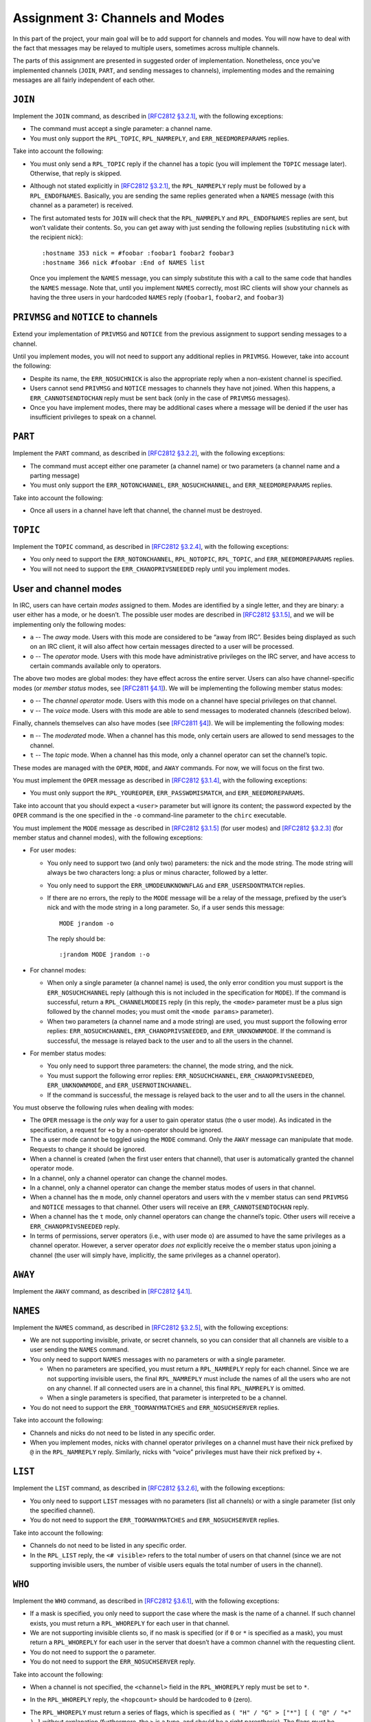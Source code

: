.. _chirc-assignment3:

Assignment 3: Channels and Modes
================================

In this part of the project, your main goal will be to add support for
channels and modes. You will now have to deal with the fact that
messages may be relayed to multiple users, sometimes across multiple
channels.

The parts of this assignment are presented in suggested order of
implementation. Nonetheless, once you’ve implemented channels (``JOIN``,
``PART``, and sending messages to channels), implementing modes and the
remaining messages are all fairly independent of each other.

``JOIN``
--------

Implement the ``JOIN`` command, as described in `[RFC2812 §3.2.1] <http://tools.ietf.org/html/rfc2812#section-3.2.1>`__, with the
following exceptions:

-  The command must accept a single parameter: a channel name.

-  You must only support the ``RPL_TOPIC``, ``RPL_NAMREPLY``,
   and ``ERR_NEEDMOREPARAMS`` replies.

Take into account the following:

-  You must only send a ``RPL_TOPIC`` reply if the channel has a topic
   (you will implement the ``TOPIC`` message later). Otherwise, that
   reply is skipped.

-  Although not stated explicitly in `[RFC2812 §3.2.1] <http://tools.ietf.org/html/rfc2812#section-3.2.1>`__, the
   ``RPL_NAMREPLY`` reply must be followed by a ``RPL_ENDOFNAMES``. Basically, you are
   sending the same replies generated when a ``NAMES`` message (with
   this channel as a parameter) is received.

-  The first automated tests for ``JOIN`` will check that the
   ``RPL_NAMREPLY`` and ``RPL_ENDOFNAMES`` replies are sent, but won’t
   validate their contents. So, you can get away with just sending the
   following replies (substituting ``nick`` with the recipient nick)::

      :hostname 353 nick = #foobar :foobar1 foobar2 foobar3
      :hostname 366 nick #foobar :End of NAMES list

   Once you implement the ``NAMES`` message, you can simply substitute
   this with a call to the same code that handles the ``NAMES`` message.
   Note that, until you implement ``NAMES`` correctly, most IRC clients
   will show your channels as having the three users in your hardcoded
   ``NAMES`` reply (``foobar1``, ``foobar2``, and ``foobar3``)

``PRIVMSG`` and ``NOTICE`` to channels
--------------------------------------

Extend your implementation of ``PRIVMSG`` and ``NOTICE`` from the previous assignment
to support sending messages to a channel.

Until you implement modes, you will not need to support any additional
replies in ``PRIVMSG``. However, take into account the following:

-  Despite its name, the ``ERR_NOSUCHNICK`` is also the appropriate reply
   when a non-existent channel is specified.

-  Users cannot send ``PRIVMSG`` and ``NOTICE`` messages to channels
   they have not joined. When this happens, a ``ERR_CANNOTSENDTOCHAN``
   reply must be sent back (only in the case of ``PRIVMSG`` messages).

-  Once you have implement modes, there may be additional cases where a
   message will be denied if the user has insufficient privileges to
   speak on a channel.

``PART``
--------

Implement the ``PART`` command, as described in `[RFC2812 §3.2.2] <http://tools.ietf.org/html/rfc2812#section-3.2.2>`__, with the
following exceptions:

-  The command must accept either one parameter (a channel name) or two
   parameters (a channel name and a parting message)

-  You must only support the ``ERR_NOTONCHANNEL``,
   ``ERR_NOSUCHCHANNEL``, and ``ERR_NEEDMOREPARAMS`` replies.

Take into account the following:

-  Once all users in a channel have left that channel, the channel must
   be destroyed.

``TOPIC``
---------

Implement the ``TOPIC`` command, as described in `[RFC2812 §3.2.4] <http://tools.ietf.org/html/rfc2812#section-3.2.4>`__, with the
following exceptions:

-  You only need to support the ``ERR_NOTONCHANNEL``, ``RPL_NOTOPIC``,
   ``RPL_TOPIC``, and ``ERR_NEEDMOREPARAMS`` replies.

-  You will not need to support the ``ERR_CHANOPRIVSNEEDED`` reply until
   you implement modes.

User and channel modes
----------------------

In IRC, users can have certain *modes* assigned to them. Modes are
identified by a single letter, and they are binary: a user either has a
mode, or he doesn’t. The possible user modes are described in `[RFC2812 §3.1.5] <http://tools.ietf.org/html/rfc2812#section-3.1.5>`__, and we
will be implementing only the following modes:

- ``a`` -- The *away* mode. Users with this mode are considered to be “away
  from IRC”. Besides being displayed as such on an IRC client, it will
  also affect how certain messages directed to a user will be
  processed.
- ``o`` -- The *operator* mode. Users with this mode have administrative
  privileges on the IRC server, and have access to certain commands
  available only to operators.

The above two modes are global modes: they have effect across the entire
server. Users can also have channel-specific modes (or *member status*
modes, see `[RFC2811 §4.1] <http://tools.ietf.org/html/rfc2811#section-4.1>`__). We will be
implementing the following member status modes:

- ``o`` -- The *channel operator* mode. Users with this mode on a channel
  have special privileges on that channel.

- ``v`` -- The *voice* mode. Users with this mode are able to send messages
  to moderated channels (described below).

Finally, channels themselves can also have modes (see `[RFC2811 §4] <http://tools.ietf.org/html/rfc2811#section-4>`__). We will be
implementing the following modes:

- ``m`` -- The *moderated* mode. When a channel has this mode, only certain
  users are allowed to send messages to the channel.

- ``t`` -- The *topic* mode. When a channel has this mode, only a channel
  operator can set the channel’s topic.

These modes are managed with the ``OPER``, ``MODE``, and ``AWAY``
commands. For now, we will focus on the first two.

You must implement the ``OPER`` message as described in `[RFC2812 §3.1.4] <http://tools.ietf.org/html/rfc2812#section-3.1.4>`__, with the
following exceptions:

-  You must only support the ``RPL_YOUREOPER``, ``ERR_PASSWDMISMATCH``,
   and ``ERR_NEEDMOREPARAMS``.

Take into account that you should expect a ``<user>`` parameter but will
ignore its content; the password expected by the ``OPER`` command is the
one specified in the ``-o`` command-line parameter to the ``chirc``
executable.

You must implement the ``MODE`` message as described in `[RFC2812 §3.1.5] <http://tools.ietf.org/html/rfc2812#section-3.1.5>`__ (for user
modes) and `[RFC2812 §3.2.3] <http://tools.ietf.org/html/rfc2812#section-3.2.3>`__ (for member
status and channel modes), with the following exceptions:

-  For user modes:

   -  You only need to support two (and only two) parameters: the nick
      and the mode string. The mode string will always be two characters
      long: a plus or minus character, followed by a letter.

   -  You only need to support the ``ERR_UMODEUNKNOWNFLAG`` and
      ``ERR_USERSDONTMATCH`` replies.

   -  If there are no errors, the reply to the ``MODE`` message will be
      a relay of the message, prefixed by the user’s nick and with the
      mode string in a long parameter. So, if a user sends this message::

         MODE jrandom -o

      The reply should be::

         :jrandom MODE jrandom :-o

-  For channel modes:

   -  When only a single parameter (a channel name) is used, the only
      error condition you must support is the ``ERR_NOSUCHCHANNEL``
      reply (although this is not included in the specification for
      ``MODE``). If the command is successful, return a
      ``RPL_CHANNELMODEIS`` reply (in this reply, the ``<mode>``
      parameter must be a plus sign followed by the channel modes; you
      must omit the ``<mode params>`` parameter).

   -  When two parameters (a channel name and a mode string) are used,
      you must support the following error replies:
      ``ERR_NOSUCHCHANNEL``, ``ERR_CHANOPRIVSNEEDED``, and
      ``ERR_UNKNOWNMODE``. If the command is successful, the message is
      relayed back to the user and to all the users in the channel.

-  For member status modes:

   -  You only need to support three parameters: the channel, the mode
      string, and the nick.

   -  You must support the following error replies:
      ``ERR_NOSUCHCHANNEL``, ``ERR_CHANOPRIVSNEEDED``,
      ``ERR_UNKNOWNMODE``, and ``ERR_USERNOTINCHANNEL``.

   -  If the command is successful, the message is relayed back to the
      user and to all the users in the channel.

You must observe the following rules when dealing with modes:

-  The ``OPER`` message is the *only* way for a user to gain operator
   status (the ``o`` user mode). As indicated in the specification, a
   request for ``+o`` by a non-operator should be ignored.

-  The ``a`` user mode cannot be toggled using the ``MODE`` command.
   Only the ``AWAY`` message can manipulate that mode. Requests to
   change it should be ignored.

-  When a channel is created (when the first user enters that channel),
   that user is automatically granted the channel operator mode.

-  In a channel, only a channel operator can change the channel modes.

-  In a channel, only a channel operator can change the member status
   modes of users in that channel.

-  When a channel has the ``m`` mode, only channel operators and users
   with the ``v`` member status can send ``PRIVMSG`` and ``NOTICE``
   messages to that channel. Other users will receive an
   ``ERR_CANNOTSENDTOCHAN`` reply.

-  When a channel has the ``t`` mode, only channel operators can change
   the channel’s topic. Other users will receive a
   ``ERR_CHANOPRIVSNEEDED`` reply.

-  In terms of permissions, server operators (i.e., with user mode
   ``o``) are assumed to have the same privileges as a channel operator.
   However, a server operator *does not* explicitly receive the ``o``
   member status upon joining a channel (the user will simply have,
   implicitly, the same privileges as a channel operator).

``AWAY``
--------

Implement the ``AWAY`` command, as described in `[RFC2812 §4.1] <http://tools.ietf.org/html/rfc2812#section-4.1>`__.

``NAMES``
---------

Implement the ``NAMES`` command, as described in `[RFC2812 §3.2.5] <http://tools.ietf.org/html/rfc2812#section-3.2.5>`__, with the
following exceptions:

-  We are not supporting invisible, private, or secret channels, so you
   can consider that all channels are visible to a user sending the
   ``NAMES`` command.

-  You only need to support ``NAMES`` messages with no parameters or
   with a single parameter.

   -  When no parameters are specified, you must return a
      ``RPL_NAMREPLY`` reply for each channel. Since we are not
      supporting invisible users, the final ``RPL_NAMREPLY`` must
      include the names of all the users who are not on any channel. If
      all connected users are in a channel, this final ``RPL_NAMREPLY``
      is omitted.

   -  When a single parameters is specified, that parameter is
      interpreted to be a channel.

-  You do not need to support the ``ERR_TOOMANYMATCHES`` and
   ``ERR_NOSUCHSERVER`` replies.

Take into account the following:

-  Channels and nicks do not need to be listed in any specific order.

-  When you implement modes, nicks with channel operator privileges on a
   channel must have their nick prefixed by ``@`` in the
   ``RPL_NAMREPLY`` reply. Similarly, nicks with “voice” privileges must
   have their nick prefixed by ``+``.

``LIST``
--------

Implement the ``LIST`` command, as described in `[RFC2812 §3.2.6] <http://tools.ietf.org/html/rfc2812#section-3.2.6>`__, with the
following exceptions:

-  You only need to support ``LIST`` messages with no parameters (list
   all channels) or with a single parameter (list only the specified
   channel).

-  You do not need to support the ``ERR_TOOMANYMATCHES`` and
   ``ERR_NOSUCHSERVER`` replies.

Take into account the following:

-  Channels do not need to be listed in any specific order.

-  In the ``RPL_LIST`` reply, the ``<# visible>`` refers to the total
   number of users on that channel (since we are not supporting
   invisible users, the number of visible users equals the total number
   of users in the channel).

``WHO``
-------

Implement the ``WHO`` command, as described in `[RFC2812 §3.6.1] <http://tools.ietf.org/html/rfc2812#section-3.6.1>`__, with the
following exceptions:

-  If a mask is specified, you only need to support the case where the
   mask is the name of a channel. If such channel exists, you must
   return a ``RPL_WHOREPLY`` for each user in that channel.

-  We are not supporting invisible clients so, if no mask is specified
   (or if ``0`` or ``*`` is specified as a mask), you must return a
   ``RPL_WHOREPLY`` for each user in the server that doesn’t have a
   common channel with the requesting client.

-  You do not need to support the ``o`` parameter.

-  You do not need to support the ``ERR_NOSUCHSERVER`` reply.

Take into account the following:

-  When a channel is not specified, the ``<channel>`` field in the
   ``RPL_WHOREPLY`` reply must be set to ``*``.

-  In the ``RPL_WHOREPLY`` reply, the ``<hopcount>`` should be hardcoded
   to ``0`` (zero).

-  The ``RPL_WHOREPLY`` must return a series of flags, which is
   specified as ``( "H" / "G" > ["*"] [ ( "@" / "+" ) ]`` without
   explanation (furthermore, the ``>`` is a typo, and should be a right
   parenthesis). The flags must be constructed thusly, in this order:

   -  If the user is not away, include ``H`` (“here”)

   -  If the user is away, include ``G`` (“gone”)

   -  If the user is an operator, include ``*``

   -  If the user is a channel operator, include ``@``

   -  If the user has the voice mode in the channel, include ``+``

   When a channel is not specified, the ``@`` and ``+`` flags are not
   included (regardless of what channel modes that user may have in the
   users he belongs to).

Updating commands from previous assignment
------------------------------------------

Update the implementation of the following commands:

-  ``NICK``: When a user sends this message, and the change of nick is
   successful, it must be relayed to all the channels that user is in.

-  ``QUIT``: When a user sends this message, it must be relayed to all
   the channels that user is in. Take into account that a ``QUIT``
   results in that user leaving all the channels he is in.

-  ``WHOIS``: Add support for the ``RPL_WHOISOPERATOR``,
   ``RPL_WHOISCHANNELS``, and ``RPL_AWAY`` replies. These are only sent
   if the user is an IRC operator, on at least one channel, or away,
   respectively. The order of all the replies will be:
   ``RPL_WHOISUSER``, ``RPL_WHOISCHANNELS``, ``RPL_WHOISSERVER``,
   ``RPL_AWAY``, ``RPL_WHOISOPERATOR``, ``RPL_ENDOFWHOIS``.

-  ``LUSERS``: The replies need to be updated to show the correct number 
   of IRCops and the number of channels.
